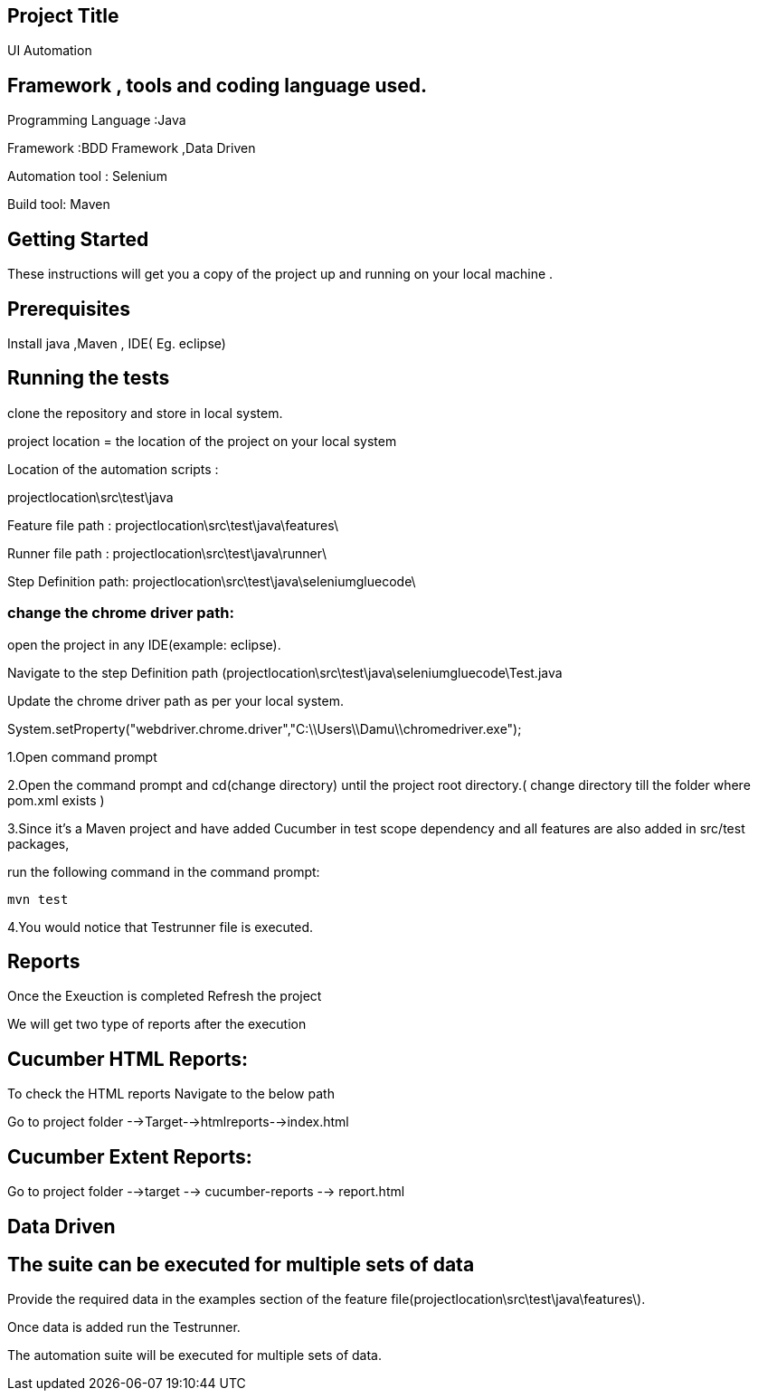 ## Project Title

UI Automation

## Framework , tools and coding language used.

Programming Language :Java

Framework :BDD Framework ,Data Driven

Automation tool : Selenium

Build tool: Maven

## Getting Started

These instructions will get you a copy of the project up and running on your local machine .

## Prerequisites

Install java ,Maven , IDE( Eg. eclipse)

## Running the tests

clone the repository  and store in local system.

project location = the location of the project on your local system

Location of the automation scripts :

projectlocation\src\test\java

Feature file path : projectlocation\src\test\java\features\

Runner file path : projectlocation\src\test\java\runner\

Step Definition path: projectlocation\src\test\java\seleniumgluecode\

### change the chrome driver path:

open the project in any IDE(example: eclipse).

Navigate to the step Definition path (projectlocation\src\test\java\seleniumgluecode\Test.java

Update the chrome driver path as per your local system.

System.setProperty("webdriver.chrome.driver","C:\\Users\\Damu\\chromedriver.exe");


1.Open  command prompt

2.Open the command prompt and cd(change directory) until the project root directory.( change directory till  the folder where pom.xml exists )

3.Since it’s a Maven project and  have added Cucumber in test scope dependency and all features are also added in src/test packages,


run the following command in the command prompt: 

  mvn test

4.You would notice  that Testrunner file is executed.

## Reports
Once the Exeuction is completed Refresh the project 

We will get two type of reports after the execution

## Cucumber HTML Reports:

To check the HTML reports Navigate to the below path

Go to project folder -->Target-->htmlreports-->index.html

## Cucumber Extent Reports:

Go to project folder -->target --> cucumber-reports --> report.html

## Data Driven 

## The suite can be executed for multiple sets of data

Provide the required data in the examples section of the feature file(projectlocation\src\test\java\features\).

Once data is added run the Testrunner. 

The automation suite will be executed for multiple sets of data.